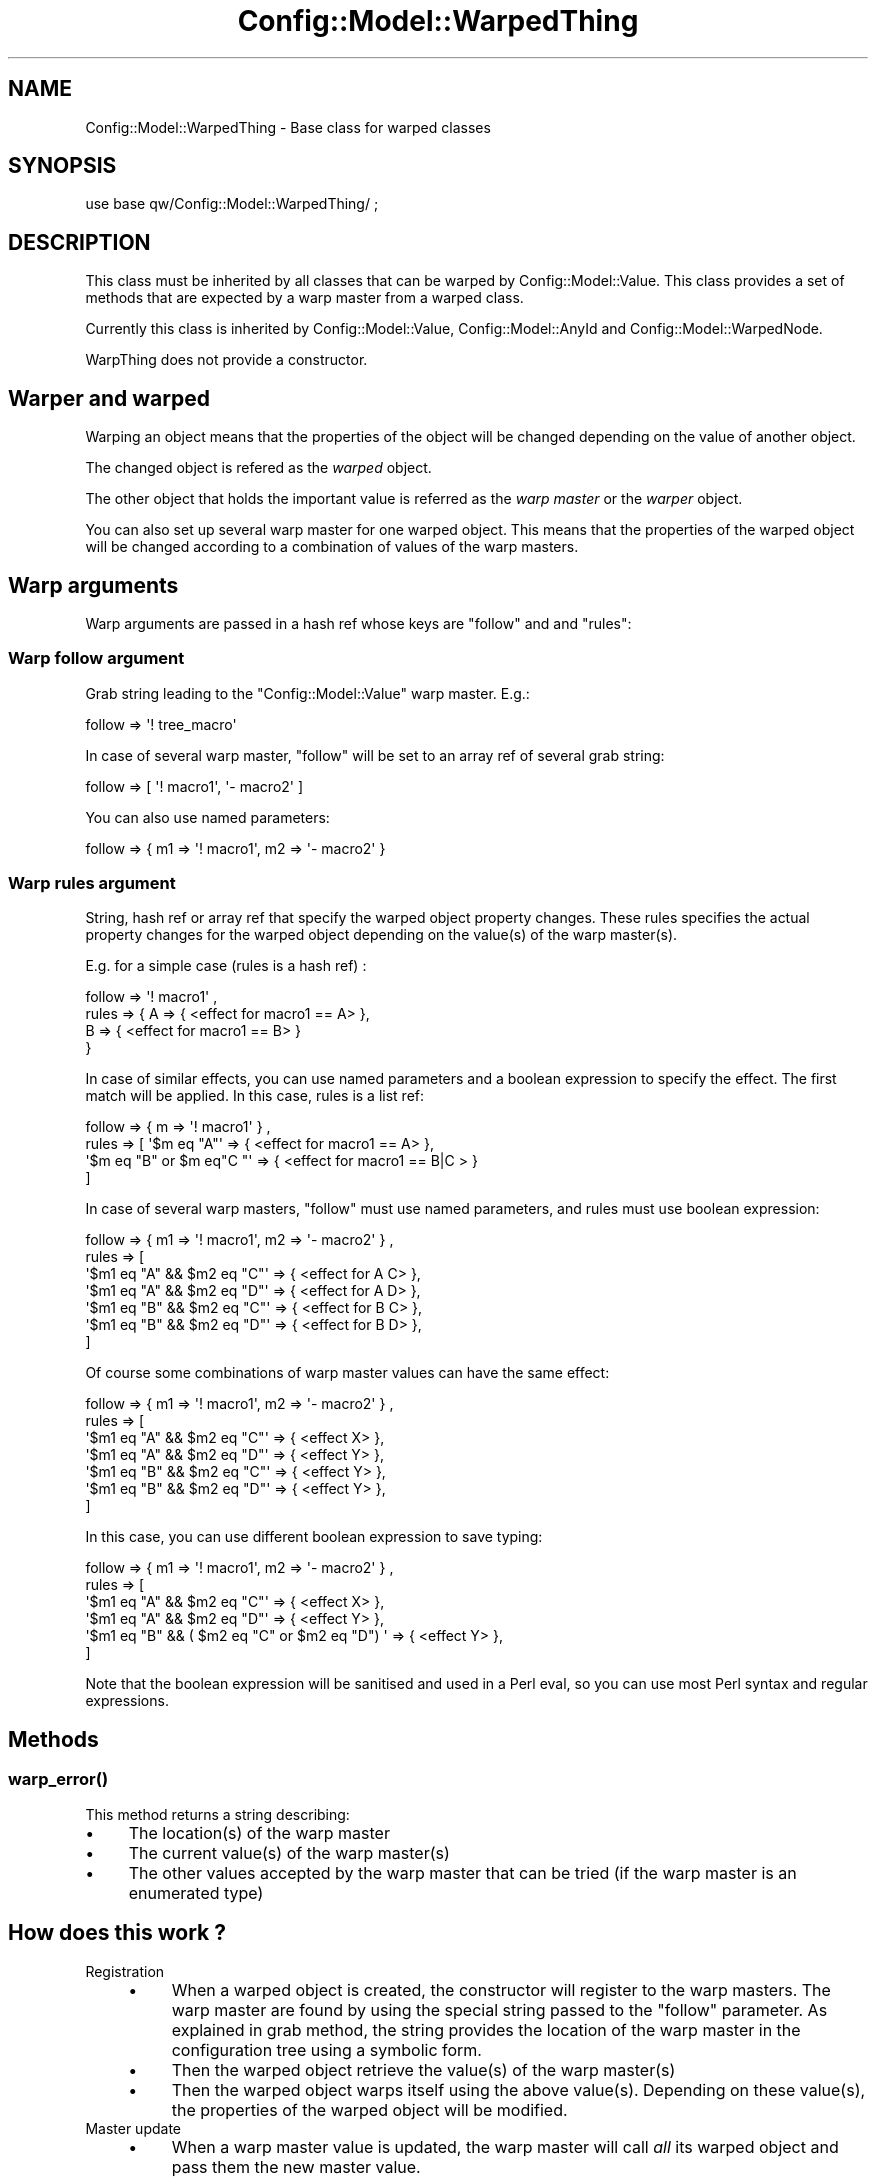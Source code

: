 .\" Automatically generated by Pod::Man 2.22 (Pod::Simple 3.14)
.\"
.\" Standard preamble:
.\" ========================================================================
.de Sp \" Vertical space (when we can't use .PP)
.if t .sp .5v
.if n .sp
..
.de Vb \" Begin verbatim text
.ft CW
.nf
.ne \\$1
..
.de Ve \" End verbatim text
.ft R
.fi
..
.\" Set up some character translations and predefined strings.  \*(-- will
.\" give an unbreakable dash, \*(PI will give pi, \*(L" will give a left
.\" double quote, and \*(R" will give a right double quote.  \*(C+ will
.\" give a nicer C++.  Capital omega is used to do unbreakable dashes and
.\" therefore won't be available.  \*(C` and \*(C' expand to `' in nroff,
.\" nothing in troff, for use with C<>.
.tr \(*W-
.ds C+ C\v'-.1v'\h'-1p'\s-2+\h'-1p'+\s0\v'.1v'\h'-1p'
.ie n \{\
.    ds -- \(*W-
.    ds PI pi
.    if (\n(.H=4u)&(1m=24u) .ds -- \(*W\h'-12u'\(*W\h'-12u'-\" diablo 10 pitch
.    if (\n(.H=4u)&(1m=20u) .ds -- \(*W\h'-12u'\(*W\h'-8u'-\"  diablo 12 pitch
.    ds L" ""
.    ds R" ""
.    ds C` ""
.    ds C' ""
'br\}
.el\{\
.    ds -- \|\(em\|
.    ds PI \(*p
.    ds L" ``
.    ds R" ''
'br\}
.\"
.\" Escape single quotes in literal strings from groff's Unicode transform.
.ie \n(.g .ds Aq \(aq
.el       .ds Aq '
.\"
.\" If the F register is turned on, we'll generate index entries on stderr for
.\" titles (.TH), headers (.SH), subsections (.SS), items (.Ip), and index
.\" entries marked with X<> in POD.  Of course, you'll have to process the
.\" output yourself in some meaningful fashion.
.ie \nF \{\
.    de IX
.    tm Index:\\$1\t\\n%\t"\\$2"
..
.    nr % 0
.    rr F
.\}
.el \{\
.    de IX
..
.\}
.\"
.\" Accent mark definitions (@(#)ms.acc 1.5 88/02/08 SMI; from UCB 4.2).
.\" Fear.  Run.  Save yourself.  No user-serviceable parts.
.    \" fudge factors for nroff and troff
.if n \{\
.    ds #H 0
.    ds #V .8m
.    ds #F .3m
.    ds #[ \f1
.    ds #] \fP
.\}
.if t \{\
.    ds #H ((1u-(\\\\n(.fu%2u))*.13m)
.    ds #V .6m
.    ds #F 0
.    ds #[ \&
.    ds #] \&
.\}
.    \" simple accents for nroff and troff
.if n \{\
.    ds ' \&
.    ds ` \&
.    ds ^ \&
.    ds , \&
.    ds ~ ~
.    ds /
.\}
.if t \{\
.    ds ' \\k:\h'-(\\n(.wu*8/10-\*(#H)'\'\h"|\\n:u"
.    ds ` \\k:\h'-(\\n(.wu*8/10-\*(#H)'\`\h'|\\n:u'
.    ds ^ \\k:\h'-(\\n(.wu*10/11-\*(#H)'^\h'|\\n:u'
.    ds , \\k:\h'-(\\n(.wu*8/10)',\h'|\\n:u'
.    ds ~ \\k:\h'-(\\n(.wu-\*(#H-.1m)'~\h'|\\n:u'
.    ds / \\k:\h'-(\\n(.wu*8/10-\*(#H)'\z\(sl\h'|\\n:u'
.\}
.    \" troff and (daisy-wheel) nroff accents
.ds : \\k:\h'-(\\n(.wu*8/10-\*(#H+.1m+\*(#F)'\v'-\*(#V'\z.\h'.2m+\*(#F'.\h'|\\n:u'\v'\*(#V'
.ds 8 \h'\*(#H'\(*b\h'-\*(#H'
.ds o \\k:\h'-(\\n(.wu+\w'\(de'u-\*(#H)/2u'\v'-.3n'\*(#[\z\(de\v'.3n'\h'|\\n:u'\*(#]
.ds d- \h'\*(#H'\(pd\h'-\w'~'u'\v'-.25m'\f2\(hy\fP\v'.25m'\h'-\*(#H'
.ds D- D\\k:\h'-\w'D'u'\v'-.11m'\z\(hy\v'.11m'\h'|\\n:u'
.ds th \*(#[\v'.3m'\s+1I\s-1\v'-.3m'\h'-(\w'I'u*2/3)'\s-1o\s+1\*(#]
.ds Th \*(#[\s+2I\s-2\h'-\w'I'u*3/5'\v'-.3m'o\v'.3m'\*(#]
.ds ae a\h'-(\w'a'u*4/10)'e
.ds Ae A\h'-(\w'A'u*4/10)'E
.    \" corrections for vroff
.if v .ds ~ \\k:\h'-(\\n(.wu*9/10-\*(#H)'\s-2\u~\d\s+2\h'|\\n:u'
.if v .ds ^ \\k:\h'-(\\n(.wu*10/11-\*(#H)'\v'-.4m'^\v'.4m'\h'|\\n:u'
.    \" for low resolution devices (crt and lpr)
.if \n(.H>23 .if \n(.V>19 \
\{\
.    ds : e
.    ds 8 ss
.    ds o a
.    ds d- d\h'-1'\(ga
.    ds D- D\h'-1'\(hy
.    ds th \o'bp'
.    ds Th \o'LP'
.    ds ae ae
.    ds Ae AE
.\}
.rm #[ #] #H #V #F C
.\" ========================================================================
.\"
.IX Title "Config::Model::WarpedThing 3pm"
.TH Config::Model::WarpedThing 3pm "2010-10-19" "perl v5.10.1" "User Contributed Perl Documentation"
.\" For nroff, turn off justification.  Always turn off hyphenation; it makes
.\" way too many mistakes in technical documents.
.if n .ad l
.nh
.SH "NAME"
Config::Model::WarpedThing \- Base class for warped classes
.SH "SYNOPSIS"
.IX Header "SYNOPSIS"
.Vb 1
\& use base qw/Config::Model::WarpedThing/ ;
.Ve
.SH "DESCRIPTION"
.IX Header "DESCRIPTION"
This class must be inherited by all classes that can be warped by
Config::Model::Value. This class provides a set of methods that are
expected by a warp master from a warped class.
.PP
Currently this class is inherited by Config::Model::Value, 
Config::Model::AnyId and Config::Model::WarpedNode.
.PP
WarpThing does not provide a constructor.
.SH "Warper and warped"
.IX Header "Warper and warped"
Warping an object means that the properties of the object will be
changed depending on the value of another object.
.PP
The changed object is refered as the \fIwarped\fR object.
.PP
The other object that holds the important value is referred as the
\&\fIwarp master\fR or the \fIwarper\fR object.
.PP
You can also set up several warp master for one warped object. This
means that the properties of the warped object will be changed
according to a combination of values of the warp masters.
.SH "Warp arguments"
.IX Header "Warp arguments"
Warp arguments are passed in a hash ref whose keys are \f(CW\*(C`follow\*(C'\fR and
and \f(CW\*(C`rules\*(C'\fR:
.SS "Warp follow argument"
.IX Subsection "Warp follow argument"
Grab string leading to the
\&\f(CW\*(C`Config::Model::Value\*(C'\fR warp master. E.g.:
.PP
.Vb 1
\& follow => \*(Aq! tree_macro\*(Aq
.Ve
.PP
In case of several warp master, \f(CW\*(C`follow\*(C'\fR will be set to an array ref 
of several grab string:
.PP
.Vb 1
\& follow => [ \*(Aq! macro1\*(Aq, \*(Aq\- macro2\*(Aq ]
.Ve
.PP
You can also use named parameters:
.PP
.Vb 1
\& follow => { m1 => \*(Aq! macro1\*(Aq, m2 => \*(Aq\- macro2\*(Aq }
.Ve
.SS "Warp rules argument"
.IX Subsection "Warp rules argument"
String, hash ref or array ref that specify the warped object property
changes.  These rules specifies the actual property changes for the
warped object depending on the value(s) of the warp master(s).
.PP
E.g. for a simple case (rules is a hash ref) :
.PP
.Vb 4
\& follow => \*(Aq! macro1\*(Aq ,
\& rules => { A => { <effect for macro1 == A> },
\&            B => { <effect for macro1 == B> }
\&          }
.Ve
.PP
In case of similar effects, you can use named parameters and
a boolean expression to specify the effect. The first match will
be applied. In this case, rules is a list ref:
.PP
.Vb 4
\&  follow => { m => \*(Aq! macro1\*(Aq } ,
\&  rules => [ \*(Aq$m eq "A"\*(Aq               => { <effect for macro1 == A> },
\&             \*(Aq$m eq "B" or $m eq"C "\*(Aq  => { <effect for macro1 == B|C > }
\&           ]
.Ve
.PP
In case of several warp masters, \f(CW\*(C`follow\*(C'\fR must use named parameters, and
rules must use boolean expression:
.PP
.Vb 7
\& follow => { m1 => \*(Aq! macro1\*(Aq, m2 => \*(Aq\- macro2\*(Aq } ,
\& rules => [
\&           \*(Aq$m1 eq "A" && $m2 eq "C"\*(Aq => { <effect for A C> },
\&           \*(Aq$m1 eq "A" && $m2 eq "D"\*(Aq => { <effect for A D> },
\&           \*(Aq$m1 eq "B" && $m2 eq "C"\*(Aq => { <effect for B C> },
\&           \*(Aq$m1 eq "B" && $m2 eq "D"\*(Aq => { <effect for B D> },
\&          ]
.Ve
.PP
Of course some combinations of warp master values can have the same
effect:
.PP
.Vb 7
\& follow => { m1 => \*(Aq! macro1\*(Aq, m2 => \*(Aq\- macro2\*(Aq } ,
\& rules => [
\&           \*(Aq$m1 eq "A" && $m2 eq "C"\*(Aq => { <effect X> },
\&           \*(Aq$m1 eq "A" && $m2 eq "D"\*(Aq => { <effect Y> },
\&           \*(Aq$m1 eq "B" && $m2 eq "C"\*(Aq => { <effect Y> },
\&           \*(Aq$m1 eq "B" && $m2 eq "D"\*(Aq => { <effect Y> },
\&          ]
.Ve
.PP
In this case, you can use different boolean expression to save typing:
.PP
.Vb 6
\& follow => { m1 => \*(Aq! macro1\*(Aq, m2 => \*(Aq\- macro2\*(Aq } ,
\& rules => [
\&           \*(Aq$m1 eq "A" && $m2 eq "C"\*(Aq => { <effect X> },
\&           \*(Aq$m1 eq "A" && $m2 eq "D"\*(Aq => { <effect Y> },
\&           \*(Aq$m1 eq "B" && ( $m2 eq "C" or $m2 eq "D") \*(Aq => { <effect Y> },
\&          ]
.Ve
.PP
Note that the boolean expression will be sanitised and used in a Perl
eval, so you can use most Perl syntax and regular expressions.
.SH "Methods"
.IX Header "Methods"
.SS "\fIwarp_error()\fP"
.IX Subsection "warp_error()"
This method returns a string describing:
.IP "\(bu" 4
The location(s) of the warp master
.IP "\(bu" 4
The current value(s) of the warp master(s)
.IP "\(bu" 4
The other values accepted by the warp master that can be tried (if the
warp master is an enumerated type)
.SH "How does this work ?"
.IX Header "How does this work ?"
.IP "Registration" 4
.IX Item "Registration"
.RS 4
.PD 0
.IP "\(bu" 4
.PD
When a warped object is created, the constructor will register to the
warp masters. The warp master are found by using the special string
passed to the \f(CW\*(C`follow\*(C'\fR parameter. As explained in 
grab method,
the string provides the location of the warp master in the
configuration tree using a symbolic form.
.IP "\(bu" 4
Then the warped object retrieve the value(s) of the warp master(s)
.IP "\(bu" 4
Then the warped object warps itself using the above
value(s). Depending on these value(s), the properties of the warped
object will be modified.
.RE
.RS 4
.RE
.IP "Master update" 4
.IX Item "Master update"
.RS 4
.PD 0
.IP "\(bu" 4
.PD
When a warp master value is updated, the warp master will call \fIall\fR
its warped object and pass them the new master value.
.IP "\(bu" 4
Then each warped object will modify its properties according to the
new warp master value.
.RE
.RS 4
.RE
.SH "AUTHOR"
.IX Header "AUTHOR"
Dominique Dumont, (ddumont at cpan dot org)
.SH "SEE ALSO"
.IX Header "SEE ALSO"
Config::Model::AnyThing,
Config::Model::HashId,
Config::Model::ListId,
Config::Model::WarpedNode,
Config::Model::Value
